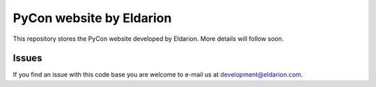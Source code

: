=========================
PyCon website by Eldarion
=========================

This repository stores the PyCon website developed by Eldarion. More details
will follow soon.


Issues
======

If you find an issue with this code base you are welcome to e-mail us at
development@eldarion.com.